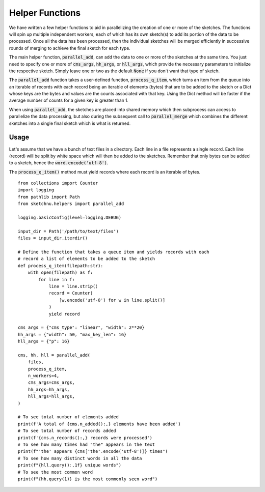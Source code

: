 Helper Functions
================

We have written a few helper functions to aid in parallelizing the creation of one
or more of the sketches. The functions will spin up multiple independent workers, each
of which has its own sketch(s) to add its portion of the data to be processed. Once all
the data has been processed, then the individual sketches will be merged efficiently in
successive rounds of merging to achieve the final sketch for each type.

The main helper function, :code:`parallel_add`, can add the data to one or more of the
sketches at the same time. You just need to specify one or more of :code:`cms_args`,
:code:`hh_args`, or :code:`hll_args`, which provide the necessary parameters to
initialize the respective sketch. Simply leave one or two as the default :code:`None`
if you don't want that type of sketch.

The :code:`parallel_add` function takes a user-defined function, :code:`process_q_item`,
which turns an item from the queue into an iterable of records with each record being
an iterable of elements (bytes) that are to be added to the sketch or a Dict whose keys
are the bytes and values are the counts associated with that key. Using the Dict method
will be faster if the average number of counts for a given key is greater than 1.

When using :code:`parallel_add`, the sketches are placed into shared memory which then
subprocess can access to parallelize the data processing, but also during the
subsequent call to :code:`parallel_merge` which combines the different sketches into a
single final sketch which is what is returned.

Usage
-----

Let's assume that we have a bunch of text files in a directory. Each line in
a file represents a single record. Each line (record) will be split by white
space which will then be added to the sketches. Remember that only bytes can
be added to a sketch, hence the :code:`word.encode('utf-8')`.

The :code:`process_q_item()` method must yield records where each record is an
iterable of bytes.

::

    from collections import Counter
    import logging
    from pathlib import Path
    from sketchnu.helpers import parallel_add

    logging.basicConfig(level=logging.DEBUG)

    input_dir = Path('/path/to/text/files')
    files = input_dir.iterdir()

    # Define the function that takes a queue item and yields records with each
    # record a list of elements to be added to the sketch
    def process_q_item(filepath:str):
        with open(filepath) as f:
            for line in f:
                line = line.strip()
                record = Counter(
                    [w.encode('utf-8') for w in line.split()]
                )
                yield record
    
    cms_args = {"cms_type": "linear", "width": 2**20}
    hh_args = {"width": 50, "max_key_len": 16}
    hll_args = {"p": 16}

    cms, hh, hll = parallel_add(
        files,
        process_q_item,
        n_workers=4,
        cms_args=cms_args,
        hh_args=hh_args,
        hll_args=hll_args,
    )

    # To see total number of elements added
    print(f'A total of {cms.n_added():,} elements have been added')
    # To see total number of records added
    print(f'{cms.n_records():,} records were processed')
    # To see how many times had "the" appears in the text
    print(f"'the' appears {cms['the'.encode('utf-8')]} times")
    # To see how many distinct words in all the data
    print(f"{hll.query():.1f} unique words")
    # To see the most common word
    print(f"{hh.query(1)} is the most commonly seen word")

